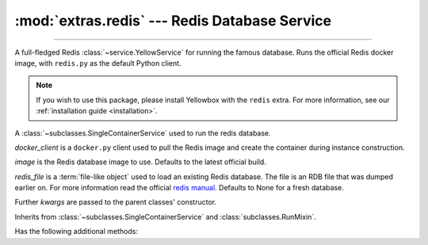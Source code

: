 :mod:`extras.redis` --- Redis Database Service
==============================================

.. module:: extras.redis
    :synopsis: Serving Redis database.

-------

A full-fledged Redis :class:`~service.YellowService` for running the famous
database. Runs the official Redis docker image, with ``redis.py`` as the default
Python client.

.. note::

    If you wish to use this package, please install Yellowbox with the ``redis``
    extra. For more information, see our
    :ref:`installation guide <installation>`.

.. class:: RedisService(docker_client, image="redis:latest", redis_file=None,\
                        **kwargs)

    A :class:`~subclasses.SingleContainerService` used to run the redis
    database.

    *docker_client* is a ``docker.py`` client used to pull the Redis image
    and create the container during instance construction.

    *image* is the Redis database image to use. Defaults to the latest official
    build.

    *redis_file* is a :term:`file-like object` used to load an existing Redis
    database. The file is an RDB file that was dumped earlier on. For more
    information read the official
    `redis manual <https://redis.io/topics/persistence>`_. Defaults to None for a
    fresh database.

    Further `kwargs` are passed to the parent classes' constructor.

    Inherits from :class:`~subclasses.SingleContainerService` and
    :class:`subclasses.RunMixin`.

    Has the following additional methods:

    .. method:: client(*, client_cls = Redis, **kwargs)

        Returns a connected Redis client.

        By default, the client class is a ``redis.py`` Redis object. A callable
        that implements the same interface as the ``redis.py`` Redis constructor
        can be passed as *client_cls*.

        *kwargs* are further keyword arguments that are passed to *client_cls*.
    
    .. method:: client_port()

        Returns the port to be used when connecting to the Redis server.

    .. method:: reset_state()

        Flush the database.
        
        Equivalent to running ``flushall()`` on a redis client.
    
    .. method:: set_state(db_dict)

        Set the database to a certain state.

        *db_dict* is a dictionary mapping between string keys used as Redis keys,
        and values. Values can be any of:

        * Primitives - str, int, float, or bytes.
        * Sequence of primitives, for Redis lists.
        * Mapping of field names to primitives, for Redis hashmaps.
